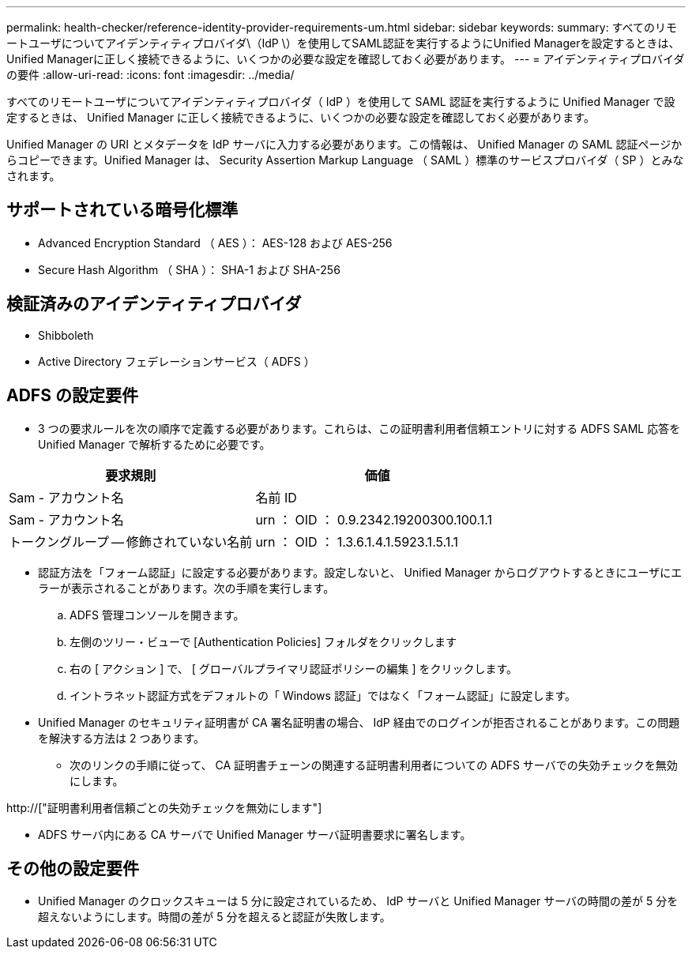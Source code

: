 ---
permalink: health-checker/reference-identity-provider-requirements-um.html 
sidebar: sidebar 
keywords:  
summary: すべてのリモートユーザについてアイデンティティプロバイダ\（IdP \）を使用してSAML認証を実行するようにUnified Managerを設定するときは、Unified Managerに正しく接続できるように、いくつかの必要な設定を確認しておく必要があります。 
---
= アイデンティティプロバイダの要件
:allow-uri-read: 
:icons: font
:imagesdir: ../media/


[role="lead"]
すべてのリモートユーザについてアイデンティティプロバイダ（ IdP ）を使用して SAML 認証を実行するように Unified Manager で設定するときは、 Unified Manager に正しく接続できるように、いくつかの必要な設定を確認しておく必要があります。

Unified Manager の URI とメタデータを IdP サーバに入力する必要があります。この情報は、 Unified Manager の SAML 認証ページからコピーできます。Unified Manager は、 Security Assertion Markup Language （ SAML ）標準のサービスプロバイダ（ SP ）とみなされます。



== サポートされている暗号化標準

* Advanced Encryption Standard （ AES ）： AES-128 および AES-256
* Secure Hash Algorithm （ SHA ）： SHA-1 および SHA-256




== 検証済みのアイデンティティプロバイダ

* Shibboleth
* Active Directory フェデレーションサービス（ ADFS ）




== ADFS の設定要件

* 3 つの要求ルールを次の順序で定義する必要があります。これらは、この証明書利用者信頼エントリに対する ADFS SAML 応答を Unified Manager で解析するために必要です。


[cols="2*"]
|===
| 要求規則 | 価値 


 a| 
Sam - アカウント名
 a| 
名前 ID



 a| 
Sam - アカウント名
 a| 
urn ： OID ： 0.9.2342.19200300.100.1.1



 a| 
トークングループ -- 修飾されていない名前
 a| 
urn ： OID ： 1.3.6.1.4.1.5923.1.5.1.1

|===
* 認証方法を「フォーム認証」に設定する必要があります。設定しないと、 Unified Manager からログアウトするときにユーザにエラーが表示されることがあります。次の手順を実行します。
+
.. ADFS 管理コンソールを開きます。
.. 左側のツリー・ビューで [Authentication Policies] フォルダをクリックします
.. 右の [ アクション ] で、 [ グローバルプライマリ認証ポリシーの編集 ] をクリックします。
.. イントラネット認証方式をデフォルトの「 Windows 認証」ではなく「フォーム認証」に設定します。


* Unified Manager のセキュリティ証明書が CA 署名証明書の場合、 IdP 経由でのログインが拒否されることがあります。この問題を解決する方法は 2 つあります。
+
** 次のリンクの手順に従って、 CA 証明書チェーンの関連する証明書利用者についての ADFS サーバでの失効チェックを無効にします。




http://["証明書利用者信頼ごとの失効チェックを無効にします"]

* ADFS サーバ内にある CA サーバで Unified Manager サーバ証明書要求に署名します。




== その他の設定要件

* Unified Manager のクロックスキューは 5 分に設定されているため、 IdP サーバと Unified Manager サーバの時間の差が 5 分を超えないようにします。時間の差が 5 分を超えると認証が失敗します。

